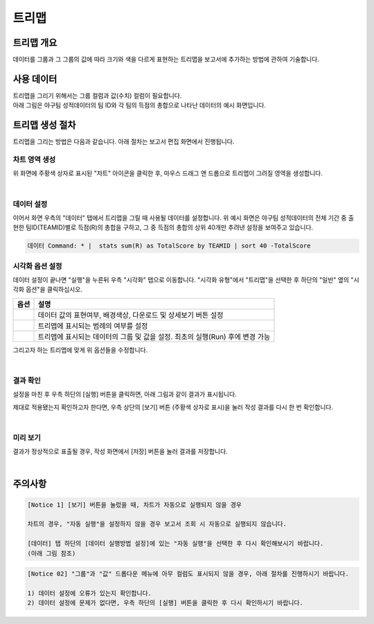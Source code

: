 ===================================================================
트리맵
===================================================================

-------------------------------------------------------------------
트리맵 개요
-------------------------------------------------------------------

데이터를 그룹과 그 그룹의 값에 따라 크기와 색을 다르게 표현하는 트리맵을 보고서에 추가하는 방법에 관하여 기술합니다.

-------------------------------------------------------------------
사용 데이터
-------------------------------------------------------------------

| 트리맵을 그리기 위해서는 그룹 컬럼과 값(수치) 컬럼이 필요합니다.
| 아래 그림은 야구팀 성적데이터의 팀 ID와 각 팀의 득점의 총합으로 나타난 데이터의 예시 화면입니다.

.. image:: ./images/ko/treemap_00.png
    :alt: 트리맵_사용데이터설명
    :scale: 90%

-------------------------------------------------------------------
트리맵 생성 절차
-------------------------------------------------------------------

트리맵을 그리는 방법은 다음과 같습니다. 아래 절차는 보고서 편집 화면에서 진행됩니다.


차트 영역 생성
=================================================================

.. image:: ./images/ko/treemap_01.png
    :alt: 트리맵_차트영역생성
    :scale: 60%

위 화면에 주황색 상자로 표시된 "차트" 아이콘을 클릭한 후, 마우스 드래그 앤 드롭으로 트리맵이 그려질 영역을 생성합니다.

|

데이터 설정
=================================================================

.. image:: ./images/ko/treemap_02.png
    :alt: 트리맵_데이터설정
    :scale: 60%

이어서 화면 우측의 "데이터" 탭에서 트리맵을 그릴 때 사용될 데이터를 설정합니다. 
위 예시 화면은 야구팀 성적데이터의 전체 기간 중 출현한 팀ID(TEAMID)별로 득점(R)의 총합을 구하고, 그 중 득점의 총합의 상위 40개만 추려낸 설정을 보여주고 있습니다.

.. code::

    데이터 Command: * |  stats sum(R) as TotalScore by TEAMID | sort 40 -TotalScore

시각화 옵션 설정
=================================================================

.. image:: ./images/ko/treemap_03.png
    :alt: 트리맵_시각화 옵션 설정
    :scale: 60%

데이터 설정이 끝나면 "실행"을 누른뒤 우측 "시각화" 탭으로 이동합니다.
"시각화 유형"에서 "트리맵"을 선택한 후 하단의 "일반" 옆의 "시각화 옵션"을 클릭하십시오.

.. |opt1| image:: ./images/ko/treemap_04.png
    :scale: 90%
    :alt: 트리맵 시각화 옵션 (1) - 일반

.. |opt2| image:: ./images/ko/treemap_05.png
    :scale: 90%
    :alt: 트리맵 시각화 옵션 (2) - 범례

.. |opt3| image:: ./images/ko/treemap_06.png
    :scale: 90%
    :alt: 트리맵 시각화 옵션 (3) - 데이터


.. list-table::
   :header-rows: 1

   * - 옵션
     - 설명
   * - |opt1|
     - 데이터 값의 표현여부, 배경색상, 다운로드 및 상세보기 버튼 설정
   * - |opt2|
     - 트리맵에 표시되는 범례의 여부를 설정
   * - |opt3|
     - 트리맵에 표시되는 데이터의 그룹 및 값을 설정. 최초의 실행(Run) 후에 변경 가능

그리고자 하는 트리맵에 맞게 위 옵션들을 수정합니다. 

|

결과 확인
=================================================================

설정을 마친 후 우측 하단의 [실행] 버튼을 클릭하면, 아래 그림과 같이 결과가 표시됩니다.

.. image:: ./images/ko/treemap_07.png
    :alt: 트리맵_시각화 결과 확인
    :scale: 60%


제대로 적용됐는지 확인하고자 한다면, 우측 상단의 [보기] 버튼 (주황색 상자로 표시)을 눌러 작성 결과를 다시 한 번 확인합니다.

|

미리 보기
=================================================================

.. image:: ./images/ko/treemap_08.png
    :alt: 트리맵_시각화 결과 [보기]에서 확인
    :scale: 60%

결과가 정상적으로 표출될 경우, 작성 화면에서 [저장] 버튼을 눌러 결과를 저장합니다.

|

-------------------------------------------------------------------
주의사항
-------------------------------------------------------------------

.. code::

    [Notice 1] [보기] 버튼을 눌렀을 때, 차트가 자동으로 실행되지 않을 경우

    차트의 경우, "자동 실행"을 설정하지 않을 경우 보고서 조회 시 자동으로 실행되지 않습니다.

    [데이터] 탭 하단의 [데이터 실행방법 설정]에 있는 "자동 실행"을 선택한 후 다시 확인해보시기 바랍니다.
    (아래 그림 참조)

.. image:: ./images/ko/autoplay.png
    :scale: 90%
    :alt: 자동실행 설정

.. code::

    [Notice 02] "그룹"과 "값" 드롭다운 메뉴에 아무 컬럼도 표시되지 않을 경우, 아래 절차를 진행하시기 바랍니다.

    1) 데이터 설정에 오류가 있는지 확인합니다.
    2) 데이터 설정에 문제가 없다면, 우측 하단의 [실행] 버튼을 클릭한 후 다시 확인하시기 바랍니다.
